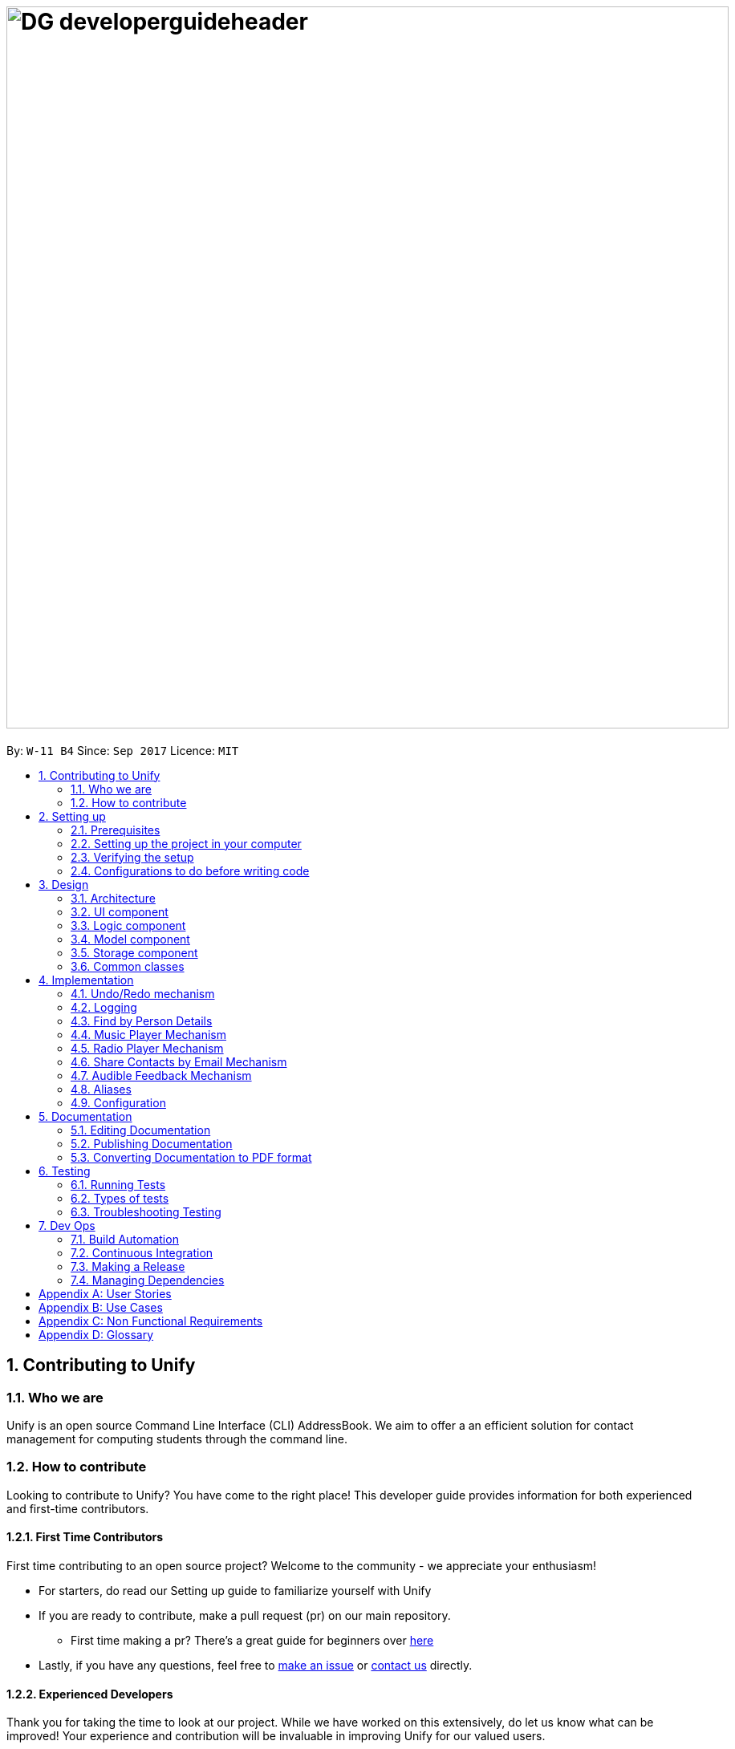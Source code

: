 = image:DG_developerguideheader.png[width="900"]
:toc:
:toc-title:
:toc-placement: preamble
:sectnums:
:imagesDir: images
:stylesDir: stylesheets
ifdef::env-github[]
:tip-caption: :bulb:
:note-caption: :information_source:
endif::[]
ifdef::env-github,env-browser[:outfilesuffix: .adoc]
:repoURL: https://github.com/se-edu/addressbook-level4/tree/master

By: `W-11 B4`      Since: `Sep 2017`      Licence: `MIT`

== Contributing to Unify

=== Who we are
Unify is an open source Command Line Interface (CLI) AddressBook.
We aim to offer a an efficient solution for contact management for computing students through the command line.

=== How to contribute
Looking to contribute to Unify? You have come to the right place! This developer guide provides information for
both experienced and first-time contributors.

==== First Time Contributors
First time contributing to an open source project? Welcome to the community - we appreciate your enthusiasm! +

* For starters, do read our Setting up guide to familiarize yourself with Unify
* If you are ready to contribute, make a pull request (pr) on our main repository.
** First time making a pr? There's a great guide for beginners over https://egghead.io/courses/how-to-contribute-to-an-open-source-project-on-github[here]
* Lastly, if you have any questions, feel free to https://github.com/CS2103AUG2017-W11-B4/main/issues[make an issue] or <<ContactUs#, contact us>> directly.

==== Experienced Developers
Thank you for taking the time to look at our project. While we have worked on this extensively, do let us know what can be improved!
Your experience and contribution will be invaluable in improving Unify for our valued users.

== Setting up

=== Prerequisites

. *JDK `1.8.0_60`* or later
+
[NOTE]
Having any Java 8 version is not enough. +
This app will not work with earlier versions of Java 8.
+

. *IntelliJ* IDE
+
[NOTE]
IntelliJ by default has Gradle and JavaFx plugins installed. +
Do not disable them. If you have disabled them, go to `File` > `Settings` > `Plugins` to re-enable them.


=== Setting up the project in your computer

. Fork this repo, and clone the fork to your computer
. Open IntelliJ (if you are not in the welcome screen, click `File` > `Close Project` to close the existing project dialog first)
. Set up the correct JDK version for Gradle
.. Click `Configure` > `Project Defaults` > `Project Structure`
.. Click `New...` and find the directory of the JDK
. Click `Import Project`
. Locate the `build.gradle` file and select it. Click `OK`
. Click `Open as Project`
. Click `OK` to accept the default settings
. Open a console and run the command `gradlew processResources` (Mac/Linux: `./gradlew processResources`). It should finish with the `BUILD SUCCESSFUL` message. +
This will generate all resources required by the application and tests.

=== Verifying the setup

. Run the `seedu.address.MainApp` and try a few commands
. link:#testing[Run the tests] to ensure they all pass.

=== Configurations to do before writing code

==== Configuring the coding style

This project follows https://github.com/oss-generic/process/blob/master/docs/CodingStandards.md[oss-generic coding standards]. IntelliJ's default style is mostly compliant with ours but it uses a different import order from ours. To rectify,

. Go to `File` > `Settings...` (Windows/Linux), or `IntelliJ IDEA` > `Preferences...` (macOS)
. Select `Editor` > `Code Style` > `Java`
. Click on the `Imports` tab to set the order

* For `Class count to use import with '\*'` and `Names count to use static import with '*'`: Set to `999` to prevent IntelliJ from contracting the import statements
* For `Import Layout`: The order is `import static all other imports`, `import java.\*`, `import javax.*`, `import org.\*`, `import com.*`, `import all other imports`. Add a `<blank line>` between each `import`

Optionally, you can follow the <<UsingCheckstyle#, UsingCheckstyle.adoc>> document to configure Intellij to check style-compliance as you write code.

==== Updating documentation to match your fork

After forking the repo, links in the documentation will still point to the `se-edu/addressbook-level4` repo. If you plan to develop this as a separate product (i.e. instead of contributing to the `se-edu/addressbook-level4`) , you should replace the URL in the variable `repoURL` in `DeveloperGuide.adoc` and `UserGuide.adoc` with the URL of your fork.

==== Setting up CI

Set up Travis to perform Continuous Integration (CI) for your fork. See <<UsingTravis#, UsingTravis.adoc>> to learn how to set it up.

Optionally, you can set up AppVeyor as a second CI (see <<UsingAppVeyor#, UsingAppVeyor.adoc>>).

[NOTE]
Having both Travis and AppVeyor ensures your App works on both Unix-based platforms and Windows-based platforms (Travis is Unix-based and AppVeyor is Windows-based)

==== Getting started with coding

When you are ready to start coding,

1. Get some sense of the overall design by reading the link:#architecture[Architecture] section.
2. Take a look at the section link:#suggested-programming-tasks-to-get-started[Suggested Programming Tasks to Get Started].

== Design

=== Architecture

image::Architecture.png[width="600"]
_Figure 2.1.1 : Architecture Diagram_

The *_Architecture Diagram_* given above explains the high-level design of the App. Given below is a quick overview of each component.

[TIP]
The `.pptx` files used to create diagrams in this document can be found in the link:{repoURL}/docs/diagrams/[diagrams] folder. To update a diagram, modify the diagram in the pptx file, select the objects of the diagram, and choose `Save as picture`.

`Main` has only one class called link:{repoURL}/src/main/java/seedu/address/MainApp.java[`MainApp`]. It is responsible for,

* At app launch: Initializes the components in the correct sequence, and connects them up with each other.
* At shut down: Shuts down the components and invokes cleanup method where necessary.

link:#common-classes[*`Commons`*] represents a collection of classes used by multiple other components. Two of those classes play important roles at the architecture level.

* `EventsCenter` : This class (written using https://github.com/google/guava/wiki/EventBusExplained[Google's Event Bus library]) is used by components to communicate with other components using events (i.e. a form of _Event Driven_ design)
* `LogsCenter` : Used by many classes to write log messages to the App's log file.

The rest of the App consists of four components.

* link:#ui-component[*`UI`*] : The UI of the App.
* link:#logic-component[*`Logic`*] : The command executor.
* link:#model-component[*`Model`*] : Holds the data of the App in-memory.
* link:#storage-component[*`Storage`*] : Reads data from, and writes data to, the hard disk.

Each of the four components

* Defines its _API_ in an `interface` with the same name as the Component.
* Exposes its functionality using a `{Component Name}Manager` class.

For example, the `Logic` component (see the class diagram given below) defines it's API in the `Logic.java` interface and exposes its functionality using the `LogicManager.java` class.

image::LogicClassDiagram.png[width="800"]
_Figure 2.1.2 : Class Diagram of the Logic Component_

[discrete]
==== Events-Driven nature of the design

The _Sequence Diagram_ below shows how the components interact for the scenario where the user issues the command `delete 1`.

image::SDforDeletePerson.png[width="800"]
_Figure 2.1.3a : Component interactions for `delete 1` command (part 1)_

[NOTE]
Note how the `Model` simply raises a `AddressBookChangedEvent` when the Address Book data are changed, instead of asking the `Storage` to save the updates to the hard disk.

The diagram below shows how the `EventsCenter` reacts to that event, which eventually results in the updates being saved to the hard disk and the status bar of the UI being updated to reflect the 'Last Updated' time.

image::SDforDeletePersonEventHandling.png[width="800"]
_Figure 2.1.3b : Component interactions for `delete 1` command (part 2)_

[NOTE]
Note how the event is propagated through the `EventsCenter` to the `Storage` and `UI` without `Model` having to be coupled to either of them. This is an example of how this Event Driven approach helps us reduce direct coupling between components.

The sections below give more details of each component.

=== UI component

image::UiClassDiagram.png[width="800"]
_Figure 2.2.1 : Structure of the UI Component_

*API* : link:{repoURL}/src/main/java/seedu/address/ui/Ui.java[`Ui.java`]

The UI consists of a `MainWindow` that is made up of parts e.g.`CommandBox`, `ResultDisplay`, `PersonListPanel`, `StatusBarFooter`, `BrowserPanel` etc. All these, including the `MainWindow`, inherit from the abstract `UiPart` class.

The `UI` component uses JavaFx UI framework. The layout of these UI parts are defined in matching `.fxml` files that are in the `src/main/resources/view` folder. For example, the layout of the link:{repoURL}/src/main/java/seedu/address/ui/MainWindow.java[`MainWindow`] is specified in link:{repoURL}/src/main/resources/view/MainWindow.fxml[`MainWindow.fxml`]

The `UI` component,

* Executes user commands using the `Logic` component.
* Binds itself to some data in the `Model` so that the UI can auto-update when data in the `Model` change.
* Responds to events raised from various parts of the App and updates the UI accordingly.

=== Logic component

image::LogicClassDiagram.png[width="800"]
_Figure 2.3.1 : Structure of the Logic Component_

image::LogicCommandClassDiagram.png[width="800"]
_Figure 2.3.2 : Structure of Commands in the Logic Component. This diagram shows finer details concerning `XYZCommand` and `Command` in Figure 2.3.1_

*API* :
link:{repoURL}/src/main/java/seedu/address/logic/Logic.java[`Logic.java`]

.  `Logic` uses the `AddressBookParser` class to parse the user command.
.  This results in a `Command` object which is executed by the `LogicManager`.
.  The command execution can affect the `Model` (e.g. adding a person) and/or raise events.
.  The result of the command execution is encapsulated as a `CommandResult` object which is passed back to the `Ui`.

Given below is the Sequence Diagram for interactions within the `Logic` component for the `execute("delete 1")` API call.

image::DeletePersonSdForLogic.png[width="800"]
_Figure 2.3.1 : Interactions Inside the Logic Component for the `delete 1` Command_

=== Model component

image::ModelClassDiagram.png[width="800"]
_Figure 2.4.1 : Structure of the Model Component_

*API* : link:{repoURL}/src/main/java/seedu/address/model/Model.java[`Model.java`]

The `Model`,

* stores a `UserPref` object that represents the user's preferences.
* stores the Address Book data.
* exposes an unmodifiable `ObservableList<ReadOnlyPerson>` that can be 'observed' e.g. the UI can be bound to this list so that the UI automatically updates when the data in the list change.
* does not depend on any of the other three components.

=== Storage component

image::StorageClassDiagram.png[width="800"]
_Figure 2.5.1 : Structure of the Storage Component_

*API* : link:{repoURL}/src/main/java/seedu/address/storage/Storage.java[`Storage.java`]

The `Storage` component,

* can save `UserPref` objects in json format and read it back.
* can save the Address Book data in xml format and read it back.

=== Common classes

Classes used by multiple components are in the `seedu.addressbook.commons` package.

== Implementation

This section describes some noteworthy details on how certain features are implemented.

// tag::undoredo[]
=== Undo/Redo mechanism

The undo/redo mechanism is facilitated by an `UndoRedoStack`, which resides inside `LogicManager`. It supports undoing and redoing of commands that modifies the state of the address book (e.g. `add`, `edit`). Such commands will inherit from `UndoableCommand`.

`UndoRedoStack` only deals with `UndoableCommands`. Commands that cannot be undone will inherit from `Command` instead. The following diagram shows the inheritance diagram for commands:

image::LogicCommandClassDiagram.png[width="800"]

As you can see from the diagram, `UndoableCommand` adds an extra layer between the abstract `Command` class and concrete commands that can be undone, such as the `DeleteCommand`. Note that extra tasks need to be done when executing a command in an _undoable_ way, such as saving the state of the address book before execution. `UndoableCommand` contains the high-level algorithm for those extra tasks while the child classes implements the details of how to execute the specific command. Note that this technique of putting the high-level algorithm in the parent class and lower-level steps of the algorithm in child classes is also known as the https://www.tutorialspoint.com/design_pattern/template_pattern.htm[template pattern].

Commands that are not undoable are implemented this way:
[source,java]
----
public class ListCommand extends Command {
    @Override
    public CommandResult execute() {
        // ... list logic ...
    }
}
----

With the extra layer, the commands that are undoable are implemented this way:
[source,java]
----
public abstract class UndoableCommand extends Command {
    @Override
    public CommandResult execute() {
        // ... undo logic ...

        executeUndoableCommand();
    }
}

public class DeleteCommand extends UndoableCommand {
    @Override
    public CommandResult executeUndoableCommand() {
        // ... delete logic ...
    }
}
----

Suppose that the user has just launched the application. The `UndoRedoStack` will be empty at the beginning.

The user executes a new `UndoableCommand`, `delete 5`, to delete the 5th person in the address book. The current state of the address book is saved before the `delete 5` command executes. The `delete 5` command will then be pushed onto the `undoStack` (the current state is saved together with the command).

image::UndoRedoStartingStackDiagram.png[width="800"]

As the user continues to use the program, more commands are added into the `undoStack`. For example, the user may execute `add n/David ...` to add a new person.

image::UndoRedoNewCommand1StackDiagram.png[width="800"]

[NOTE]
If a command fails its execution, it will not be pushed to the `UndoRedoStack` at all.

The user now decides that adding the person was a mistake, and decides to undo that action using `undo`.

We will pop the most recent command out of the `undoStack` and push it back to the `redoStack`. We will restore the address book to the state before the `add` command executed.

image::UndoRedoExecuteUndoStackDiagram.png[width="800"]

[NOTE]
If the `undoStack` is empty, then there are no other commands left to be undone, and an `Exception` will be thrown when popping the `undoStack`.

The following sequence diagram shows how the undo operation works:

image::UndoRedoSequenceDiagram.png[width="800"]

The redo does the exact opposite (pops from `redoStack`, push to `undoStack`, and restores the address book to the state after the command is executed).

[NOTE]
If the `redoStack` is empty, then there are no other commands left to be redone, and an `Exception` will be thrown when popping the `redoStack`.

The user now decides to execute a new command, `clear`. As before, `clear` will be pushed into the `undoStack`. This time the `redoStack` is no longer empty. It will be purged as it no longer make sense to redo the `add n/David` command (this is the behavior that most modern desktop applications follow).

image::UndoRedoNewCommand2StackDiagram.png[width="800"]

Commands that are not undoable are not added into the `undoStack`. For example, `list`, which inherits from `Command` rather than `UndoableCommand`, will not be added after execution:

image::UndoRedoNewCommand3StackDiagram.png[width="800"]

The following activity diagram summarize what happens inside the `UndoRedoStack` when a user executes a new command:

image::UndoRedoActivityDiagram.png[width="200"]

==== Design Considerations

**Aspect:** Implementation of `UndoableCommand` +
**Alternative 1 (current choice):** Add a new abstract method `executeUndoableCommand()` +
**Pros:** We will not lose any undone/redone functionality as it is now part of the default behaviour. Classes that deal with `Command` do not have to know that `executeUndoableCommand()` exist. +
**Cons:** Hard for new developers to understand the template pattern. +
**Alternative 2:** Just override `execute()` +
**Pros:** Does not involve the template pattern, easier for new developers to understand. +
**Cons:** Classes that inherit from `UndoableCommand` must remember to call `super.execute()`, or lose the ability to undo/redo.

---

**Aspect:** How undo & redo executes +
**Alternative 1 (current choice):** Saves the entire address book. +
**Pros:** Easy to implement. +
**Cons:** May have performance issues in terms of memory usage. +
**Alternative 2:** Individual command knows how to undo/redo by itself. +
**Pros:** Will use less memory (e.g. for `delete`, just save the person being deleted). +
**Cons:** We must ensure that the implementation of each individual command are correct.

---

**Aspect:** Type of commands that can be undone/redone +
**Alternative 1 (current choice):** Only include commands that modifies the address book (`add`, `clear`, `edit`). +
**Pros:** We only revert changes that are hard to change back (the view can easily be re-modified as no data are lost). +
**Cons:** User might think that undo also applies when the list is modified (undoing filtering for example), only to realize that it does not do that, after executing `undo`. +
**Alternative 2:** Include all commands. +
**Pros:** Might be more intuitive for the user. +
**Cons:** User have no way of skipping such commands if he or she just want to reset the state of the address book and not the view. +
**Additional Info:** See our discussion  https://github.com/se-edu/addressbook-level4/issues/390#issuecomment-298936672[here].

---

**Aspect:** Data structure to support the undo/redo commands +
**Alternative 1 (current choice):** Use separate stack for undo and redo +
**Pros:** Easy to understand for new Computer Science student undergraduates to understand, who are likely to be the new incoming developers of our project. +
**Cons:** Logic is duplicated twice. For example, when a new command is executed, we must remember to update both `HistoryManager` and `UndoRedoStack`. +
**Alternative 2:** Use `HistoryManager` for undo/redo +
**Pros:** We do not need to maintain a separate stack, and just reuse what is already in the codebase. +
**Cons:** Requires dealing with commands that have already been undone: We must remember to skip these commands. Violates Single Responsibility Principle and Separation of Concerns as `HistoryManager` now needs to do two different things. +
// end::undoredo[]

=== Logging

We are using `java.util.logging` package for logging. The `LogsCenter` class is used to manage the logging levels and logging destinations.

* The logging level can be controlled using the `logLevel` setting in the configuration file (See link:#configuration[Configuration])
* The `Logger` for a class can be obtained using `LogsCenter.getLogger(Class)` which will log messages according to the specified logging level
* Currently log messages are output through: `Console` and to a `.log` file.

*Logging Levels*

* `SEVERE` : Critical problem detected which may possibly cause the termination of the application
* `WARNING` : Can continue, but with caution
* `INFO` : Information showing the noteworthy actions by the App
* `FINE` : Details that is not usually noteworthy but may be useful in debugging e.g. print the actual list instead of just its size

// tag::find[]

=== Find by Person Details

Unify offers users the option to find people by their details. To implement the new command syntax,
`FindCommandParser` makes use of the `ArgumentTokenizer#tokenize` to generate an `ArgumentMultimap`. The `ArgumentMultimap's`
`key` contains the detail's prefix and `value` contains the keywords that succeed that prefix.

For each detail, there are specific `Predicates` that are defined. They are `AddressContainsKeywordPredicate`, `EmailContainsKeywordPredicate`,
`NameContainsKeywordPredicate`, `PhoneContainsKeywordPredicate` and `TagsContainKeywordPredicate`, `RemarkContainsKeywordPredicate`. The implementation is as follows:

[source,java]
----
public class DetailContainsKeywordPredicate implements Predicate<ReadOnlyPerson> {

    ...

    @Override
    public boolean test(ReadOnlyPerson person) {
        String detail = person.getDetail(); //getter for person's specific detail

        //we convert detail to lowercase and check if it contains the lower case keyword
        return detail.toLowerCase().contains(keyword.toLowerCase());
    }

}

----
[NOTE]
For Tags, we test for all tags and check for at least one `String#contains` match. For Remark, we check using `StringUtil#containsWordIgnoreCase`.


However, just having a specific `Predicate` for each detail is insufficient as `ModelManager#updateFilteredPersonList()`
only takes only a single `Predicate` as an argument.
As such, to accept multiple details in one query, we need to encapsulate multiple `Predicates` into one `Predicate`.
This is encapsulated by `PersonContainsFieldsPredicate` which takes in a list of `Predicates` as an argument.

Internally, the `Predicates` are stored in a `HashSet`.

[source,java]
----
public class PersonContainsFieldsPredicate implements Predicate<ReadOnlyPerson> {

    ...

    public PersonContainsFieldsPredicate(List<Predicate> predicates) {
        this.predicates = predicates.stream().collect(Collectors.toSet()); //Collects in a HashSet
    }

    @Override
    public boolean test(ReadOnlyPerson person) {
        for (Predicate searchQuery : predicates) {
            if (!searchQuery.test(person)) {
                return false;
            }
        }
        return true;
    }
----

For `PersonContainsFieldsPredicate#test` we iterate through all `Predicates` and return `false` if any of their `#test` calls return false. Thus this `Predicate` will check for all matches before return `true` (ie an *AND* find).
Consider a `PersonContainsFieldsPredicate p` with `NameContainsKeywordPredicate n`, `AddressContainsKeywordPredicate a` and a `ReadOnlyPerson rop`. `rop's` `Name` contains keyword found in `n` but `Address` does not contain the keyword found in `a`.
The following sequence diagram shows `p` being tested on `rop`.

image::PersonContainsFieldsPredicate.png[width="800"]

We can pass this `PersonContainsFieldsPredicate` into `ModelManager#updateFilteredPersonList()` which updates `FilteredList` the with the new `Predicate` which updates
the list to suit the parameters of the find query.

==== Design Considerations

**Aspect:** Storing of `Predicates` in `PersonContainsFieldsPredicate` +
**Alternative 1 (current choice):** Store in a `HashSet` +
**Pros:** We can filter out duplicate `Predicates`. `equals()` implementation is cleaner. +
**Cons:** Must override `hashCode()` for new `Predicate`. Constructor must iterate through list to create `Set`. +
**Alternative 2:** Store in a `List` +
**Pros:** Do not need to override `hashCode()` for new `Predicate`. Constructor only needs to assign constructor arguments. +
**Cons:** `equals()` results in O(n^2^) execution. Also results in 2 nested `for` loops. +

---

**Aspect:** Encapsulation of multiple `Predicates` +
**Alternative 1 (current choice):** Create different `Predicates` and wrap them in one `Predicate` +
**Pros:** Modular code: we can easily implement an *OR* find by creating a new wrapper `Predicate` and reusing the existing `Predicates`. `PersonContainsFieldsPredicate`
does not have to be aware of new `Predicates` +
**Cons:** Every new field in `ReadOnlyPerson` requires a new `Predicate` +
**Alternative 2:** Create one `Predicate` that implements test by switch statements +
**Pros:** A new field can be added by adding an additional case to the switch statement +
**Cons:** Implementing *OR* find will require the reuse of switch statements in a new `Predicate`. When creating a new `Predicate`, all the switch
 statements must be updated. +

---
// end::find[]

// tag::musiccommand[]
=== Music Player Mechanism
The `music` command is extended with an additional command behind it. For example, `music play`, has `play` as the extended command. The `play` command at the back means that the system will play a music track. While `music stop` command
will stop the current music track.

Both the `music play` and the `music stop` commands are executed in the same `MusicCommand` class. This also makes the commands easier to remember for the user as well, as anything related to `music` will start with `music` as a command.

As shown below, additional extended commands can be added by having an additional case in the switch statement, as the extended commands are handled in a switch statement.
In addition, the `MusicCommand` class will create a new `music thread`, this is to prevent the User Interface from being non-responsive in the current thread. Currently, all music played will be in a loop until it is stopped by the user, through the `music stop` command.

[source,java]
----
public CommandResult execute() {
    boolean genreExist = Arrays.asList(GENRE_LIST).contains(genre);
        switch (command) {
        case "play":
            if (RadioCommand.isRadioPlaying()) {
                RadioCommand.stopRadioPlayer();
            }
            stopMusicPlayer();
            if (genreExist) {
                //check if current genre same previous playing music genre
                //if different reset track number
                if (!genre.equals(previousGenre)) {
                    trackNumber = 1;
                }
                messageSuccess = genre.toUpperCase() + " Music " + trackNumber + " Playing";
                music = new Music("audio/music/"
                        + genre + trackNumber + ".mp3");
                music.start();

                if (trackNumber < maxTrackNumber) {
                    trackNumber++;
                } else {
                    //reset track number back to 1
                    trackNumber = 1;
                }
                //Text to Speech
                new TextToSpeech(messageSuccess).speak();
                //set current playing genre as previousGenre
                previousGenre = genre;
                return new CommandResult(messageSuccess);
            } else {
                return new CommandResult(String.format(MESSAGE_INVALID_COMMAND_FORMAT, MusicCommand.MESSAGE_USAGE));
            }
        //Stop the music that is currently playing
        case "stop":
            if (!isMusicPlaying()) {
                //Text to Speech
                new TextToSpeech(MESSAGE_NO_MUSIC_PLAYING).speak();
                return new CommandResult(MESSAGE_NO_MUSIC_PLAYING);
            }
            stopMusicPlayer();
            //Text to Speech
            new TextToSpeech(MESSAGE_STOP).speak();
            return new CommandResult(MESSAGE_STOP);

        default:
            return new CommandResult(String.format(MESSAGE_INVALID_COMMAND_FORMAT, MusicCommand.MESSAGE_USAGE));
        }
    }
}
----

{sp}

image::header_note.png[width="400"]

* If you wish to include more music tracks, you also have to change the variable `maxTrackNumber = 2` to the desired number. For example, if you wish to have 3 music tracks for each genre, you have to change it to `maxTrackNumber = 3` and ensure that each genre have at least 3 music tracks in the `resources/audio/music` folder.

* You are also able to add a new genre of music, however make sure that it too has the equal number of music tracks as the other genres. In addition, you have to update the `GENRE_LIST` array to include the new genre that you have just added.

* Adding more music tracks will result in a large .jar file size.

The following sequence diagram shows how the music operation works:

image::DG_seq_music.png[width="900"]

The following activity diagram summarises what happens inside the `MusicCommand` when a user executes a new command:

image::DG_activitydiagram_music.png[width="700"]

{sp}

==== Prerequisites/Dependencies

The music player function requires an external library. You have to add `compile group: 'com.googlecode.soundlibs', name: 'jlayer', version: '1.0.1-1'` to your dependencies in `build.gradle` file. as shown below.

[source,java]
----
dependencies {
    compile group: 'com.googlecode.soundlibs', name: 'jlayer', version: '1.0.1-1'
}
----

{sp}

image::header_warning.png[width="400"]

* The `trackNumber` has to be less than or equal to the number of each genre tracks you have in the `resources/audio/music` folder. For example, if `trackNumber` is 2, it is required to have at least 2 mp3 files of each genre of music.

image::MusicList.jpg[width="200"]

* The `resources/audio/music` folder cannot be empty.

* You can only add music tracks that are encoded in .mp3 format.

==== Design Considerations

**Aspect:** Naming of music tracks +

**Alternative 1 (current choice):** Name begins with the genre followed by track number +
**Pros:** Easy to maintain, as it allows addition of music tracks by adding more mp3 files and a change of only one or two variables in the code. +
**Cons:** Require to have the same exact number of music tracks for each genre +

**Alternative 2:** Any file name  +
**Pros:** Able to hold music track title name, which can be use to display to the user in the result box +
**Cons:** Requires an array to keep track of the music tracks for each genre. More code manipulation required when adding more music tracks +

{sp}

**Aspect:** Which music file to play first +

**Alternative 1 (current choice):** Play the music file that starts with 1 then increase from there +
**Pros:** Easy to implement. Users are able to know what song is coming up next in the track list +
**Cons:** Always start at the same music track first +

**Alternative 2:** Play a random music file +
**Pros:** Has a chance to be different the next time the user starts playing music. +
**Cons:** User does not know which song is going to be played next.

---
// end::musiccommand[]

// tag::radiocommand[]
=== Radio Player Mechanism
The `radio` command is extended with an additional command behind it. For example, `radio play`, has `play` as the extended command. The `play` command at the back means that the system will play a radio broadcast channel. While `radio stop` command
will stop the current radio player.

Both the `radio play` and the `radio stop` commands are executed in the same `RadioCommand` class. This also makes the commands easier to remember for the user as well, as anything related to `radio` will start with `radio` as a command.
In addition, the `RadioCommand` class will create a new `radio thread`, this is to prevent the User Interface from being non-responsive in the current thread. The radio thread will stream endlessly as the broadcast stream is 24h/7 unless it is shutdown.
Hence, the radio thread will only be closed when the user execute the `radio stop` command.

image::header_note.png[width="400"]

* If you wish to include more radio broadcast station, just simply modify `radio.java` class as shown below, and add new case into the switch statement, with a valid url that streams in .mp3 codec.
* Do note that only .mp3 stream urls can be used.

[source,java]
----
public void run() {
        BufferedInputStream in = null;
        try {
            switch (genre) {
            case "chinese":
                radioStreamUrl = "http://198.105.214.140:2000/Live?icy=http";
                break;
            case "classic":
                radioStreamUrl = "http://media-sov.musicradio.com/ClassicFMMP3";
                break;
            case "news":
                radioStreamUrl = "http://streams.kqed.org/kqedradio?";
                break;
            case "pop":
                radioStreamUrl = "http://bbcmedia.ic.llnwd.net/stream/bbcmedia_radio1_mf_q";
                break;
            default:
                radioStreamUrl = "http://bbcmedia.ic.llnwd.net/stream/bbcmedia_radio1_mf_q";
                break;
            }

            in = new BufferedInputStream(new URL(radioStreamUrl).openStream());
            player = new Player(in);
            player.play();
            in.close();
        } catch (IOException e) {
            logger.info("Invalid IO for BufferedInputStream: " + radioStreamUrl);
        } catch (JavaLayerException e) {
            logger.info("JavaLayerExeception: Invalid File Type for Radio Player");
        }
    }
}
----

The following sequence diagram shows how the radio operation works:

image::DG_seq_radio.png[width="900"]

The following activity diagram summarises what happens inside the `RadioCommand` when a user executes a new command:

image::DG_activitydiagram_radio.png[width="700"]

{sp}

==== Prerequisites/Dependencies

The radio streaming function requires an external library. You have to add `compile group: 'com.googlecode.soundlibs', name: 'jlayer', version: '1.0.1-1'` to your dependencies in `build.gradle` file. as shown below.

[source,java]
----
dependencies {
    compile group: 'com.googlecode.soundlibs', name: 'jlayer', version: '1.0.1-1'
}
----

{sp}

This library is required as it can convert input stream into .mp3 codec immediately.

image::header_warning.png[width="400"]

* In order for the radio player to work, it requires Internet connection, as it streams the radio broadcast through the Internet.
* Remember to check the status of the stream urls. As it is possible but highly unlikely that one of those radio broadcast has shutdown.
// end::radiocommand[]

---

// tag::sharecommand[]
=== Share Contacts by Email Mechanism

The `share` command takes in the parameter that consists an `INDEX`, of which is the selected contact's details to be shared with.
Followed by s/`INDEX` `EMAIL`, which are the parameters for the recipient email address. This format allows the parameters `INDEX` `EMAIL` found are interchangeable.

By using the `isNumeric(string)` method, which returns us a boolean. If it return true, it means that input is an `INDEX`, otherwise it is an string.
Next we want to check if those string values are indeed valid email addresses, use the isValidEmailAddress(string) to check whether is it a valid email address.
This method requires the use of `javax.mail` api ,as it creates a new `InternetAddress` object and calls `validate()' method to check if the email address is valid or not.

Once, we know the email address are valid. We have to create a new thread to send these emails. Because, if we were to send more than 2 emails,
the main thread for the UI will be non-responsive.

image::header_note.png[width="400"]

* If you wish to change to a different host email address, just simply modify `sendEmail.java` class as shown below, and change the variable values, such as senderEmail, password, and the host.
* If your sender's email is from `Gmail`, your host have to be `smtp.gmail.com`
* If your sender's email is from `Outlook`, your host have to be `smtp-mail.outlook.com`
* If your sender's email is from `Hotmail`, your host have to be `smtp.live.com`


[source,java]
----

String senderEmail = "unifycs2103@gmail.com";
String password = "CS2103CS2103";
// For Gmail host
String host = "smtp.gmail.com";
----

{sp}

The following sequence diagram shows how the share operation works:

image::DG_seq_share.png[width="900"]

The following activity diagram summarises what happens inside the `ShareCommand` when a user executes a new command:

image::DG_activitydiagram_share.png[width="700"]

{sp}

==== Prerequisites/Dependencies

The sharing of contacts by email function requires an external library. You have to add `compile 'javax.mail:mail:1.4.7'` to your dependencies in `build.gradle` file. as shown below.

[source,java]
----
dependencies {
    compile 'javax.mail:mail:1.4.7'
}
----

{sp}

image::header_warning.png[width="400"]

* In order for the sharing of contacts feature to work, it requires Internet connection first, as it's main function requires to sends an email to the recipients.

==== Design Considerations

**Aspect:** What to use for subject header in email +

**Alternative 1 (current choice):** Fixed subject header +
**Pros:** Easy to implement. Prevent of abuse of subject header to send negative subject headers +
**Cons:** Always the same subject header +

**Alternative 2:** Let user input the subject header +
**Pros:** Different subject header can be used for different purpose. +
**Cons:** Can be abused and send negative subject header, leading to a bad reputation for Unify, as the recipients thinks that these offensive subject header is from Unify.

// end::sharecommand[]

---

// tag::audiblefeedback[]
=== Audible Feedback Mechanism
Audio feedback are created by using 2 different audio cues. First is the typing sound, that is created by playing a .mp3 sound file using the `Audio.java` class. You may use this class to play a sound file without looping. You just have to create a new `Audio`
object with an `audioFileName` of which is your .mp3 resource file.

The second audio cue comes from the Text-To-Speech feature, which plays an human-like speech back to the user when they have successful execute a command.
This be easily added for any new commands by creating a new `TextToSpeech` object with the string `word` that you want it speak. Next call the `TextToSpeech.speak()` method to run the Text-To-Speech feature.

For example, `new TextToSpeech("hello").speak();` will cause the system to say "hello" when it is executed.

==== Prerequisites/Dependencies
The audio play back function requires an external library. You have to add `compile group: 'com.googlecode.soundlibs', name: 'jlayer', version: '1.0.1-1'` to your dependencies in `build.gradle` file. as shown below.

[source,java]
----
dependencies {
    compile group: 'com.googlecode.soundlibs', name: 'jlayer', version: '1.0.1-1'
}
----

{sp}

The Text-To-Speech feature requires an external library. You have to add `compile 'javax.mail:mail:1.4.7'` to your dependencies +
and `url "https://oss.sonatype.org/content/repositories/snapshots"` to your maven repositories in `build.gradle` file. as shown below.

[source,java]
----
repositories {
    maven {
        url "https://oss.sonatype.org/content/repositories/snapshots"
    }
}
dependencies {
    compile group: 'org.jvoicexml', name: 'cmu_us_kal', version: '1.2.3-SNAPSHOT'
    compile group: 'org.jvoicexml', name: 'cmu_time_awb', version: '1.2.3-SNAPSHOT'
}

----

{sp}

==== Design Considerations

**Aspect:** When to use Text-To-Speech audio feedback +

**Alternative 1 (current choice):** Successful and unsuccessful command execution excluding invalid commands +
**Pros:** Giving audible feedback when users needed it the most, such as confirmation of successful command execution +
**Cons:** Invalid commands have no audio feedback +

**Alternative 2:** All commands, including invalid commands have audio feedback +
**Pros:** Users able to have audible feedback for every action they take +
**Cons:** Users may find it annoying as every action they take, the system will play an audio cue. +

// end::audiblefeedback[]

---

// tag::alias[]
=== Aliases

Users can specify aliases that map to other commands, which helps them reduce the amount of typing required,
and also the cognitive load of memorising exact commands.
For example, `alias show list` will map `show` to the `list` command. When the user types `show` in the
command box, the result will be the same as when he types `list`.

To remove an alias, users can use the
`unalias` command. For example, `unalias show` will remove the mapping for `show`.
`unalias`,

We implement this feature by adding a new `Aliases` class to the `UserPrefs` model. Since `UserPrefs` is saved
to file, aliases will persist through application restarts.

`Aliases` contains a `HashMap<String, String>` which maps `alias -> command`. This allows us to find the
matching command in amortized O(1) time. By default, `Aliases` contains a map of short-forms for frequently
used commands. For example, `a -> add`, `d -> delete`, `l -> list`, etc.

We added a new parser, `parseCommandAndArguments` in `ParserUtil` that parses user input into a `commandWord` and `arguments`, which
`AddressBookParser`, uses. To allow access to the `UserPrefs` instance in `ParserUtil`, we changed `UserPrefs`
into a link:#singleton[Singleton]. `parseCommandAndArguments` refers to the `Aliases` instance inside `UserPrefs`
and returns the mapped command.

This sequence diagram shows how `parseCommandAndArguments` work:

image::AliasSequenceDiagram.png[width="800"]

==== Design Considerations

**Aspect:** Accessing `UserPrefs` from `ParserUtil` and other classes +
**Alternative 1 (current choice):** Turn `UserPrefs` into a Singleton +
**Pros:** Easy to implement. Minimise code change across code base. +
**Cons:** Increases coupling. Difficult to stub in testing. Does not reset between tests. +
**Alternative 2:** Pass the `UserPrefs` instance down to the parser +
**Pros:** Less coupling. Follows Law of Demeter. +
**Cons:** Heavy changes to code base to pass the instance downstream. +
// end::alias[]

=== Configuration

Certain properties of the application can be controlled (e.g App name, logging level) through the configuration file (default: `config.json`).

== Documentation

We use asciidoc for writing documentation.

[NOTE]
We chose asciidoc over Markdown because asciidoc, although a bit more complex than Markdown, provides more flexibility in formatting.

=== Editing Documentation

See <<UsingGradle#rendering-asciidoc-files, UsingGradle.adoc>> to learn how to render `.adoc` files locally to preview the end result of your edits.
Alternatively, you can download the AsciiDoc plugin for IntelliJ, which allows you to preview the changes you have made to your `.adoc` files in real-time.

=== Publishing Documentation

See <<UsingTravis#deploying-github-pages, UsingTravis.adoc>> to learn how to deploy GitHub Pages using Travis.

=== Converting Documentation to PDF format

We use https://www.google.com/chrome/browser/desktop/[Google Chrome] for converting documentation to PDF format, as Chrome's PDF engine preserves hyperlinks used in webpages.

Here are the steps to convert the project documentation files to PDF format.

.  Follow the instructions in <<UsingGradle#rendering-asciidoc-files, UsingGradle.adoc>> to convert the AsciiDoc files in the `docs/` directory to HTML format.
.  Go to your generated HTML files in the `build/docs` folder, right click on them and select `Open with` -> `Google Chrome`.
.  Within Chrome, click on the `Print` option in Chrome's menu.
.  Set the destination to `Save as PDF`, then click `Save` to save a copy of the file in PDF format. For best results, use the settings indicated in the screenshot below.

image::chrome_save_as_pdf.png[width="300"]
_Figure 5.6.1 : Saving documentation as PDF files in Chrome_

== Testing

=== Running Tests

There are three ways to run tests.

[TIP]
The most reliable way to run tests is the 3rd one. The first two methods might fail some GUI tests due to platform/resolution-specific idiosyncrasies.

*Method 1: Using IntelliJ JUnit test runner*

* To run all tests, right-click on the `src/test/java` folder and choose `Run 'All Tests'`
* To run a subset of tests, you can right-click on a test package, test class, or a test and choose `Run 'ABC'`

*Method 2: Using Gradle*

* Open a console and run the command `gradlew clean allTests` (Mac/Linux: `./gradlew clean allTests`)

[NOTE]
See <<UsingGradle#, UsingGradle.adoc>> for more info on how to run tests using Gradle.

*Method 3: Using Gradle (headless)*

Thanks to the https://github.com/TestFX/TestFX[TestFX] library we use, our GUI tests can be run in the _headless_ mode. In the headless mode, GUI tests do not show up on the screen. That means the developer can do other things on the Computer while the tests are running.

To run tests in headless mode, open a console and run the command `gradlew clean headless allTests` (Mac/Linux: `./gradlew clean headless allTests`)

=== Types of tests

We have two types of tests:

.  *GUI Tests* - These are tests involving the GUI. They include,
.. _System Tests_ that test the entire App by simulating user actions on the GUI. These are in the `systemtests` package.
.. _Unit tests_ that test the individual components. These are in `seedu.address.ui` package.
.  *Non-GUI Tests* - These are tests not involving the GUI. They include,
..  _Unit tests_ targeting the lowest level methods/classes. +
e.g. `seedu.address.commons.StringUtilTest`
..  _Integration tests_ that are checking the integration of multiple code units (those code units are assumed to be working). +
e.g. `seedu.address.storage.StorageManagerTest`
..  Hybrids of unit and integration tests. These test are checking multiple code units as well as how the are connected together. +
e.g. `seedu.address.logic.LogicManagerTest`


=== Troubleshooting Testing
**Problem: `HelpWindowTest` fails with a `NullPointerException`.**

* Reason: One of its dependencies, `UserGuide.html` in `src/main/resources/docs` is missing.
* Solution: Execute Gradle task `processResources`.

== Dev Ops

=== Build Automation

See <<UsingGradle#, UsingGradle.adoc>> to learn how to use Gradle for build automation.

=== Continuous Integration

We use https://travis-ci.org/[Travis CI] and https://www.appveyor.com/[AppVeyor] to perform _Continuous Integration_ on our projects. See <<UsingTravis#, UsingTravis.adoc>> and <<UsingAppVeyor#, UsingAppVeyor.adoc>> for more details.

=== Making a Release

Here are the steps to create a new release.

.  Update the version number in link:{repoURL}/src/main/java/seedu/address/MainApp.java[`MainApp.java`].
.  Generate a JAR file <<UsingGradle#creating-the-jar-file, using Gradle>>.
.  Tag the repo with the version number. e.g. `v0.1`
.  https://help.github.com/articles/creating-releases/[Create a new release using GitHub] and upload the JAR file you created.

=== Managing Dependencies

A project often depends on third-party libraries. For example, Address Book depends on the http://wiki.fasterxml.com/JacksonHome[Jackson library] for XML parsing. Managing these _dependencies_ can be automated using Gradle. For example, Gradle can download the dependencies automatically, which is better than these alternatives. +
a. Include those libraries in the repo (this bloats the repo size) +
b. Require developers to download those libraries manually (this creates extra work for developers)

[appendix]
== User Stories

Priorities: High (must have) - `* * \*`, Medium (nice to have) - `* \*`, Low (unlikely to have) - `*`

[width="59%",cols="22%,<23%,<25%,<30%",options="header",]
|=======================================================================
|Priority |As a ... |I want to ... |So that I can...
|`* * *` |user |see my contacts while managing my address book |remember what I need to do without flipping back and forth
|`* * *` |user |backup the contacts into a xml file |transfer my contact details with another user or load the existing details to another computer of mine
|`* * *` |user |create new contacts in the address book |add new contacts
|`* * *` |user |type commands that do not follow the format |use them without memorizing the formats
|`* * *` |user |merge duplicate contacts |use my addressbook without clutter
|`* * *` |user |group my contacts in more than one grouping |search my contacts easily by groups
|`* * *` |user |filter and search contacts |display important contacts
|`* * *` |user |update existing contacts from the address book |update existing contacts if they have changed their contact number or details
|`* * *` |user |add a short description  |recall details about them
|`* * *` |user |view all my contacts |organise my contacts easily
|`* * *` |user |delete contacts from the address book |remove unwanted contacts
|`* *` |user |be prompted about upcoming birthdays |prepare a gift for my friends
|`* *` |user |see an aesthetically pleasing application |use the app daily and not get bored of it so quickly
|`* *` |user |have ways to enter commands with shortcuts |update and traverse my address book quickly
|`* *` |user |sync my contacts from my phone |skip adding users manually
|`* *` |user |star my favourite contacts |quickly access my most important contacts
|`* *` |user |easily input the commands as the systems learn the behaviour and common commands that I had in the past |auto-complete my words
|`* *` |user |use link:#natural-language[natural language] to perform actions |use it without memorising the syntax of commands
|`* *` |user |easily input commands into the link:#command-line-interface[Command Line Interface (CLI)] with the system prompting me with options of each command |easily input commands without having to refer to the user guide
|`* *` |user |store my contact's birthday |know when to prepare a gift
|`* *` |user |change the colour of the user interface design and the font colour |make it feel more personal
|`* *` |user |add a photo to my contacts |visually identify my friends
|`*` |user |see mutual friends |understand my social network better
|`*` |user |use speech to input to the link:#command-line-interface[CLI] |use the app hands-free
|`*` |user |see people whom I've not talked to recently, |reconnect with people whom I've not met in a while
|`*` |user |access my friend's social media from the address book |stay up to date with their lives
|`*` |user |select different language settings |navigate the user interface in my native language
|`*` |user |view emergency contacts immediately with a single command, and these contacts are hidden and can't be deleted |easily find the relevant emergency contacts such as the contact for ambulance or police easily
|`*` |user |see where my friends live on the map |visualise who lives near me
|`*` |user |edit the layout of the UI |customise the layout to suit my needs
|`*` |user |set a password to my address book |prevent other users from accessing my address book
|=======================================================================

{More to be added}

[appendix]
== Use Cases

(For all use cases below, the *System* is the `AddressBook` and the *Actor* is the `user`, unless specified otherwise)

[discrete]
=== Use case: Add person

*MSS*

1.  User requests to add person
2.  AddressBook adds the person with success message
+
Use case ends.

*Extensions*

[none]
* 1a. The format of person information given is invalid.
+
[none]
** 1a1. AddressBook shows an error message.
+
Use case resumes at step 1.

* 1b. The Address Book already contains person with the same details.
+
[none]
** 1b1. AddressBook shows an error message.
+
Use case resumes at step 1.

[discrete]
=== Use case: Delete person

*MSS*

1.  User requests to list persons
2.  AddressBook shows a list of persons
3.  User requests to delete a specific person in the list
4.  AddressBook deletes the person
+
Use case ends.

*Extensions*

[none]
* 2a. The list is empty.
+
Use case ends.

* 3a. The given index is invalid.
+
[none]
** 3a1. AddressBook shows an error message.
+
Use case resumes at step 2.

[discrete]
=== Use case: Find person

*MSS*

1.  User requests to find person by name
2.  AddressBook shows a list of persons whose full name contains name provided
+
Use case ends.

*Extensions*

[none]
* 2a. The list is empty.
+
Use case ends.

[discrete]
=== Use case: Edit person

*MSS*

1.  User requests to list persons
2.  AddressBook shows a list of persons
3.  User request to edit person's information
4.  AddressBook updates person's information with success message
+
Use case ends.

*Extensions*

[none]
* 2a. The list is empty.
+
Use case ends.

* 3a. The given index is invalid.
+
[none]
** 3a1. AddressBook shows an error message.
+
Use case resumes at step 2.

* 3b. The format of new information given is not valid.
+
[none]
** 3b1. AddressBook shows an error message.
+
Use case resumes at step 2.


{More to be added}

[appendix]
== Non Functional Requirements

.  Should work on any link:#mainstream-os[mainstream OS] as long as it has Java `1.8.0_60` or higher installed.
.  Program should have a clean design, that is still readable with low brightness.
.  Should encompass most point of possible failures.
.  System should be modular, able to add, remove or improve features anytime without disruption.
.  Should be user friendly, such that a young child can use it without any supervision.
.  Should be able to hold up to 1000 persons without a noticeable link:#response-time[sluggishness] in performance for typical usage.
.  A user with above link:#average-typing-speed[average typing speed] for regular English text (i.e. not code, not system admin commands) should be able to accomplish most of the tasks faster using commands than using the mouse.


[appendix]
== Glossary

[cols="2*^"]
|===
| *TERMS* | *EXPLANATION*
| *Average Typing Speed* | 40 words per minute.
| *Command Line Interface (CLI)* |  link:http://searchwindowsserver.techtarget.com/definition/command-line-interface-CLI[Full Definition] A user interface to a computer's operating system or an application in which the user responds to a visual prompt by typing in a command on a specified line, receives a response back from the system, and then enters another command, and so forth.
| *Mainstream OS* |  Windows, Linux, Unix, OS-X.
| *Natural Language* |  link:http://whatis.techtarget.com/definition/natural-language[Full Definition] In computing, natural language refers to a human language such as English, Russian, German, or Japanese as distinct from the typically artificial command or programming language with which one usually talks to a computer.

| *Portable Application* |  A portable application (portable app) is a software product designed to be easily moved from one computing environment to another. They include portable versions of regular applications – such as browsers, for example – as well as specialized apps designed to enhance mobile computing.
| *Private contact detail* |  A contact detail that is not meant to be shared with others
| *Sluggishness* |  link:https://www.nngroup.com/articles/response-times-3-important-limits/[Response Times: The 3 Important Limits] Respond time of greater than 1 second upon user input
| *Singleton* |  link:https://en.wikipedia.org/wiki/Singleton_pattern[Wikipedia Article] A class which has only one instance
|===
